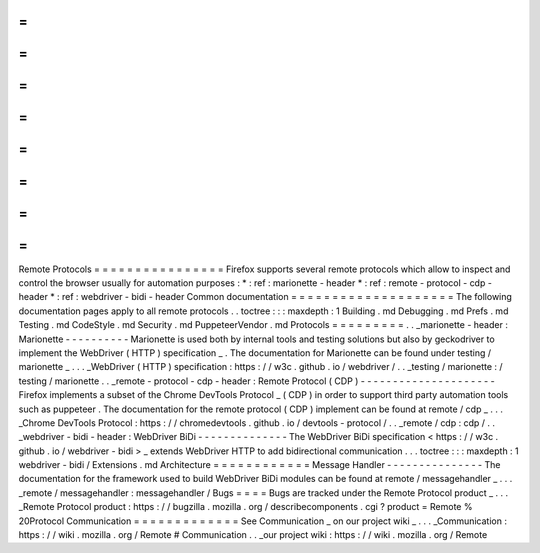 =
=
=
=
=
=
=
=
=
=
=
=
=
=
=
=
Remote
Protocols
=
=
=
=
=
=
=
=
=
=
=
=
=
=
=
=
Firefox
supports
several
remote
protocols
which
allow
to
inspect
and
control
the
browser
usually
for
automation
purposes
:
*
:
ref
:
marionette
-
header
*
:
ref
:
remote
-
protocol
-
cdp
-
header
*
:
ref
:
webdriver
-
bidi
-
header
Common
documentation
=
=
=
=
=
=
=
=
=
=
=
=
=
=
=
=
=
=
=
=
The
following
documentation
pages
apply
to
all
remote
protocols
.
.
toctree
:
:
:
maxdepth
:
1
Building
.
md
Debugging
.
md
Prefs
.
md
Testing
.
md
CodeStyle
.
md
Security
.
md
PuppeteerVendor
.
md
Protocols
=
=
=
=
=
=
=
=
=
.
.
_marionette
-
header
:
Marionette
-
-
-
-
-
-
-
-
-
-
Marionette
is
used
both
by
internal
tools
and
testing
solutions
but
also
by
geckodriver
to
implement
the
WebDriver
(
HTTP
)
specification
_
.
The
documentation
for
Marionette
can
be
found
under
testing
/
marionette
_
.
.
.
_WebDriver
(
HTTP
)
specification
:
https
:
/
/
w3c
.
github
.
io
/
webdriver
/
.
.
_testing
/
marionette
:
/
testing
/
marionette
.
.
_remote
-
protocol
-
cdp
-
header
:
Remote
Protocol
(
CDP
)
-
-
-
-
-
-
-
-
-
-
-
-
-
-
-
-
-
-
-
-
-
Firefox
implements
a
subset
of
the
Chrome
DevTools
Protocol
_
(
CDP
)
in
order
to
support
third
party
automation
tools
such
as
puppeteer
.
The
documentation
for
the
remote
protocol
(
CDP
)
implement
can
be
found
at
remote
/
cdp
_
.
.
.
_Chrome
DevTools
Protocol
:
https
:
/
/
chromedevtools
.
github
.
io
/
devtools
-
protocol
/
.
.
_remote
/
cdp
:
cdp
/
.
.
_webdriver
-
bidi
-
header
:
WebDriver
BiDi
-
-
-
-
-
-
-
-
-
-
-
-
-
-
The
WebDriver
BiDi
specification
<
https
:
/
/
w3c
.
github
.
io
/
webdriver
-
bidi
>
_
extends
WebDriver
HTTP
to
add
bidirectional
communication
.
.
.
toctree
:
:
:
maxdepth
:
1
webdriver
-
bidi
/
Extensions
.
md
Architecture
=
=
=
=
=
=
=
=
=
=
=
=
Message
Handler
-
-
-
-
-
-
-
-
-
-
-
-
-
-
-
The
documentation
for
the
framework
used
to
build
WebDriver
BiDi
modules
can
be
found
at
remote
/
messagehandler
_
.
.
.
_remote
/
messagehandler
:
messagehandler
/
Bugs
=
=
=
=
Bugs
are
tracked
under
the
Remote
Protocol
product
_
.
.
.
_Remote
Protocol
product
:
https
:
/
/
bugzilla
.
mozilla
.
org
/
describecomponents
.
cgi
?
product
=
Remote
%
20Protocol
Communication
=
=
=
=
=
=
=
=
=
=
=
=
=
See
Communication
_
on
our
project
wiki
_
.
.
.
_Communication
:
https
:
/
/
wiki
.
mozilla
.
org
/
Remote
#
Communication
.
.
_our
project
wiki
:
https
:
/
/
wiki
.
mozilla
.
org
/
Remote
